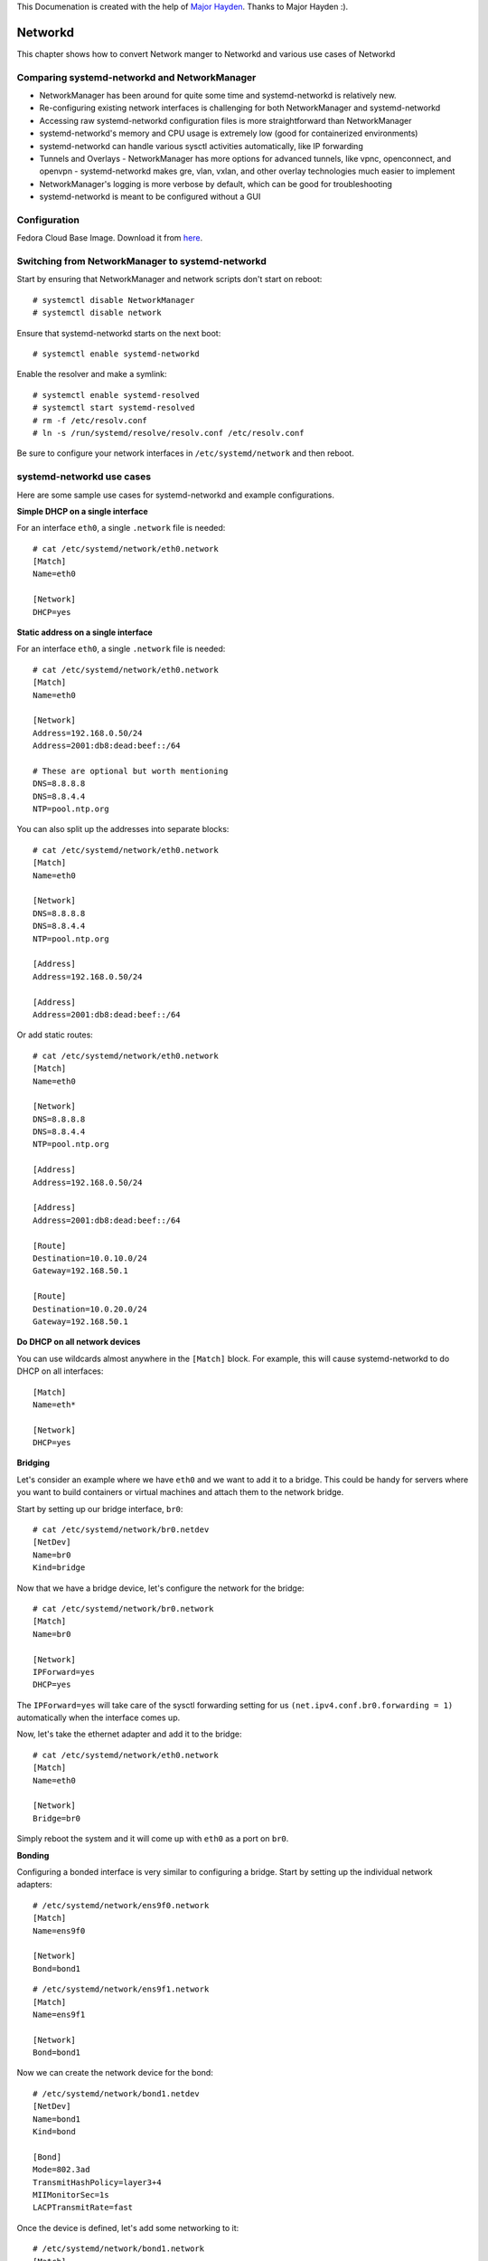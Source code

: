 This Documenation is created with the help of `Major Hayden <https://major.io/>`_. Thanks to Major Hayden :).

Networkd
=========

This chapter shows how to convert Network manger to Networkd and various use cases of Networkd

Comparing systemd-networkd and NetworkManager
---------------------------------------------

- NetworkManager has been around for quite some time and systemd-networkd is relatively new.
- Re-configuring existing network interfaces is challenging for both NetworkManager and systemd-networkd
- Accessing raw systemd-networkd configuration files is more straightforward than NetworkManager
- systemd-networkd's memory and CPU usage is extremely low (good for containerized environments)
- systemd-networkd can handle various sysctl activities automatically, like IP forwarding
- Tunnels and Overlays
  - NetworkManager has more options for advanced tunnels, like vpnc, openconnect, and openvpn
  - systemd-networkd makes gre, vlan, vxlan, and other overlay technologies much easier to implement
- NetworkManager's logging is more verbose by default, which can be good for troubleshooting
- systemd-networkd is meant to be configured without a GUI

Configuration
-------------

Fedora Cloud Base Image. Download it from `here <https://getfedora.org/en/cloud/download/>`_.

Switching from NetworkManager to systemd-networkd
-------------------------------------------------

Start by ensuring that NetworkManager and network scripts don't start on reboot:

::

    # systemctl disable NetworkManager
    # systemctl disable network

Ensure that systemd-networkd starts on the next boot:

::

    # systemctl enable systemd-networkd

Enable the resolver and make a symlink:

::

    # systemctl enable systemd-resolved
    # systemctl start systemd-resolved
    # rm -f /etc/resolv.conf
    # ln -s /run/systemd/resolve/resolv.conf /etc/resolv.conf

Be sure to configure your network interfaces in ``/etc/systemd/network`` and then reboot.

systemd-networkd use cases
--------------------------

Here are some sample use cases for systemd-networkd and example configurations.

**Simple DHCP on a single interface**

For an interface ``eth0``, a single ``.network`` file is needed:

::

    # cat /etc/systemd/network/eth0.network
    [Match]
    Name=eth0

    [Network]
    DHCP=yes

**Static address on a single interface**

For an interface ``eth0``, a single ``.network`` file is needed:

::

    # cat /etc/systemd/network/eth0.network
    [Match]
    Name=eth0

    [Network]
    Address=192.168.0.50/24
    Address=2001:db8:dead:beef::/64

    # These are optional but worth mentioning
    DNS=8.8.8.8
    DNS=8.8.4.4
    NTP=pool.ntp.org

You can also split up the addresses into separate blocks:

::

    # cat /etc/systemd/network/eth0.network
    [Match]
    Name=eth0

    [Network]
    DNS=8.8.8.8
    DNS=8.8.4.4
    NTP=pool.ntp.org

    [Address]
    Address=192.168.0.50/24

    [Address]
    Address=2001:db8:dead:beef::/64

Or add static routes:

::

    # cat /etc/systemd/network/eth0.network
    [Match]
    Name=eth0

    [Network]
    DNS=8.8.8.8
    DNS=8.8.4.4
    NTP=pool.ntp.org

    [Address]
    Address=192.168.0.50/24

    [Address]
    Address=2001:db8:dead:beef::/64

    [Route]
    Destination=10.0.10.0/24
    Gateway=192.168.50.1

    [Route]
    Destination=10.0.20.0/24
    Gateway=192.168.50.1

**Do DHCP on all network devices**

You can use wildcards almost anywhere in the ``[Match]`` block. For example, this will cause systemd-networkd to do DHCP on all interfaces:

::

    [Match]
    Name=eth*

    [Network]
    DHCP=yes

**Bridging**

Let's consider an example where we have ``eth0`` and we want to add it to a bridge. This could be handy for servers where you want to build containers or virtual machines and attach them to the network bridge.

Start by setting up our bridge interface, ``br0``:

::

    # cat /etc/systemd/network/br0.netdev
    [NetDev]
    Name=br0
    Kind=bridge

Now that we have a bridge device, let's configure the network for the bridge:

::

    # cat /etc/systemd/network/br0.network
    [Match]
    Name=br0

    [Network]
    IPForward=yes
    DHCP=yes

The ``IPForward=yes`` will take care of the sysctl forwarding setting for us ``(net.ipv4.conf.br0.forwarding = 1)`` automatically when the interface comes up.

Now, let's take the ethernet adapter and add it to the bridge:

::

    # cat /etc/systemd/network/eth0.network
    [Match]
    Name=eth0

    [Network]
    Bridge=br0

Simply reboot the system and it will come up with ``eth0`` as a port on ``br0``.

**Bonding**

Configuring a bonded interface is very similar to configuring a bridge. Start by setting up the individual network adapters:

::

    # /etc/systemd/network/ens9f0.network
    [Match]
    Name=ens9f0

    [Network]
    Bond=bond1

::

    # /etc/systemd/network/ens9f1.network
    [Match]
    Name=ens9f1

    [Network]
    Bond=bond1

Now we can create the network device for the bond:

::

    # /etc/systemd/network/bond1.netdev
    [NetDev]
    Name=bond1
    Kind=bond

    [Bond]
    Mode=802.3ad
    TransmitHashPolicy=layer3+4
    MIIMonitorSec=1s
    LACPTransmitRate=fast

Once the device is defined, let's add some networking to it:

::

    # /etc/systemd/network/bond1.network
    [Match]
    Name=bond1

    [Network]
    DHCP=yes
    BindCarrier=ens9f0 ens9f1

The **BindCarrier** is optional but recommended. It gives systemd-networkd the hint that if both bonded interfaces are offline, it should remove the bond configuration until one of the interfaces comes up again.

Status & Diagnostics
--------------------

All of the output from systemd-networkd will appear in your system journal. Any errors when setting up interfaces or configuring routes will be printed there. The ``networkctl`` command allows you to check your network devices at a glance. Here's an example of a fairly complicated network setup:

::

    # networkctl
    IDX LINK             TYPE               OPERATIONAL SETUP
      1 lo               loopback           carrier     unmanaged
      2 enp3s0           ether              off         unmanaged
      3 enp1s0f0         ether              degraded    configured
      4 enp1s0f1         ether              degraded    configured
      5 br1              ether              routable    configured
      6 br0              ether              routable    configured
      7 gre0             ipgre              off         unmanaged
      8 gretap0          ether              off         unmanaged
      9 gre-colocation   ipgre              routable    configured
     12 vlan100          ether              routable    configured
     13 tun1             none               routable    unmanaged
     14 tun0             none               routable    unmanaged
     15 vlan200          ether              routable    configured

You'll find two physical network cards (``enp1s0f0`` and ``enp1s0f1``) each attached to a bridge (``br0`` and ``br1``, respectively). The physical network adapters show up as degraded because they don't have network addresses directly assigned -- that assignment is done on the bridge. The ``gre0`` and ``gretap0`` devices are created automatically to handle the gre tunnel ``gre-colocation``. There are also two VLANs configured within systemd and attached to a bridge. The ``tun`` interfaces are OpenVPN interfaces and they are not configured by systemd-networkd (hence the unmanaged setup).

**Further Reading**

- `ArchLinux systemd-networkd documentation <https://wiki.archlinux.org/index.php/Systemd-networkd/>`_
- `Upstream systemd-networkd documentation <https://www.freedesktop.org/software/systemd/man/systemd-networkd.service.html/>`_

